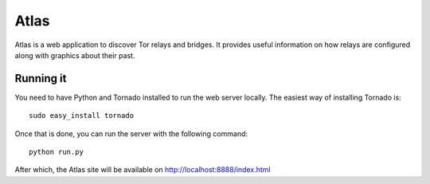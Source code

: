 Atlas
=====

Atlas is a web application to discover Tor relays and bridges. It provides useful
information on how relays are configured along with graphics about their past.


Running it
----------

You need to have Python and Tornado installed to run the web server locally. The easiest
way of installing Tornado is:

::

  sudo easy_install tornado

Once that is done, you can run the server with the following command:

::

  python run.py

After which, the Atlas site will be available on http://localhost:8888/index.html
